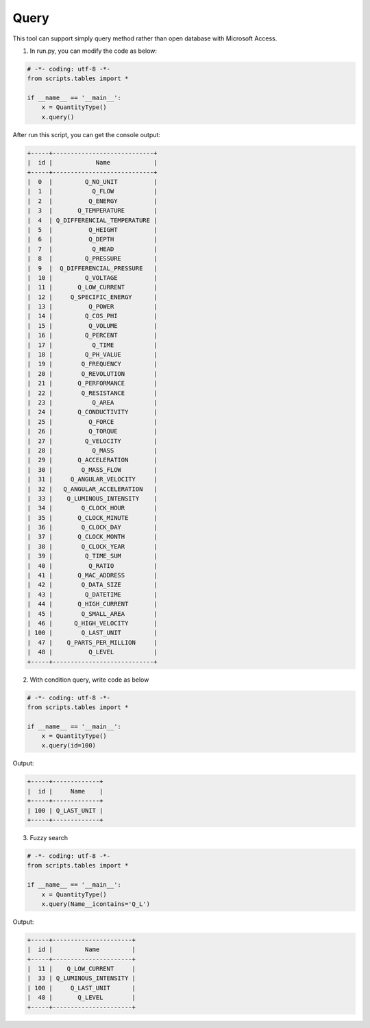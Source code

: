 .. _query:

Query
=====

This tool can support simply query method rather than open database with Microsoft Access.

1. In run.py, you can modify the code as below:

.. code-block:: python

    # -*- coding: utf-8 -*-
    from scripts.tables import *
    
    if __name__ == '__main__':
        x = QuantityType()
        x.query()

After run this script, you can get the console output:

.. code-block:: console

    +-----+----------------------------+
    |  id |            Name            |
    +-----+----------------------------+
    |  0  |         Q_NO_UNIT          |
    |  1  |           Q_FLOW           |
    |  2  |          Q_ENERGY          |
    |  3  |       Q_TEMPERATURE        |
    |  4  | Q_DIFFERENCIAL_TEMPERATURE |
    |  5  |          Q_HEIGHT          |
    |  6  |          Q_DEPTH           |
    |  7  |           Q_HEAD           |
    |  8  |         Q_PRESSURE         |
    |  9  |  Q_DIFFERENCIAL_PRESSURE   |
    |  10 |         Q_VOLTAGE          |
    |  11 |       Q_LOW_CURRENT        |
    |  12 |     Q_SPECIFIC_ENERGY      |
    |  13 |          Q_POWER           |
    |  14 |         Q_COS_PHI          |
    |  15 |          Q_VOLUME          |
    |  16 |         Q_PERCENT          |
    |  17 |           Q_TIME           |
    |  18 |         Q_PH_VALUE         |
    |  19 |        Q_FREQUENCY         |
    |  20 |        Q_REVOLUTION        |
    |  21 |       Q_PERFORMANCE        |
    |  22 |        Q_RESISTANCE        |
    |  23 |           Q_AREA           |
    |  24 |       Q_CONDUCTIVITY       |
    |  25 |          Q_FORCE           |
    |  26 |          Q_TORQUE          |
    |  27 |         Q_VELOCITY         |
    |  28 |           Q_MASS           |
    |  29 |       Q_ACCELERATION       |
    |  30 |        Q_MASS_FLOW         |
    |  31 |     Q_ANGULAR_VELOCITY     |
    |  32 |   Q_ANGULAR_ACCELERATION   |
    |  33 |    Q_LUMINOUS_INTENSITY    |
    |  34 |        Q_CLOCK_HOUR        |
    |  35 |       Q_CLOCK_MINUTE       |
    |  36 |        Q_CLOCK_DAY         |
    |  37 |       Q_CLOCK_MONTH        |
    |  38 |        Q_CLOCK_YEAR        |
    |  39 |         Q_TIME_SUM         |
    |  40 |          Q_RATIO           |
    |  41 |       Q_MAC_ADDRESS        |
    |  42 |        Q_DATA_SIZE         |
    |  43 |         Q_DATETIME         |
    |  44 |       Q_HIGH_CURRENT       |
    |  45 |        Q_SMALL_AREA        |
    |  46 |      Q_HIGH_VELOCITY       |
    | 100 |        Q_LAST_UNIT         |
    |  47 |    Q_PARTS_PER_MILLION     |
    |  48 |          Q_LEVEL           |
    +-----+----------------------------+


2. With condition query, write code as below

.. code-block:: python

    # -*- coding: utf-8 -*-
    from scripts.tables import *
    
    if __name__ == '__main__':
        x = QuantityType()
        x.query(id=100)


Output:

.. code-block:: console

    +-----+-------------+
    |  id |     Name    |
    +-----+-------------+
    | 100 | Q_LAST_UNIT |
    +-----+-------------+


3. Fuzzy search 

.. code-block:: python

    # -*- coding: utf-8 -*-
    from scripts.tables import *
    
    if __name__ == '__main__':
        x = QuantityType()
        x.query(Name__icontains='Q_L')


Output:

.. code-block:: console

    +-----+----------------------+
    |  id |         Name         |
    +-----+----------------------+
    |  11 |    Q_LOW_CURRENT     |
    |  33 | Q_LUMINOUS_INTENSITY |
    | 100 |     Q_LAST_UNIT      |
    |  48 |       Q_LEVEL        |
    +-----+----------------------+
